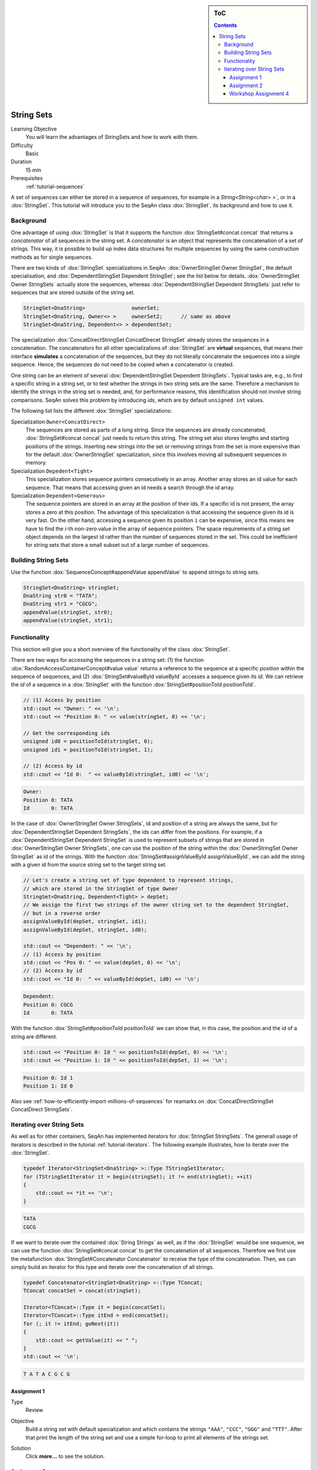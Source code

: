 .. sidebar:: ToC

   .. contents::


.. _tutorial-string-sets:

String Sets
-----------

Learning Objective
  You will learn the advantages of StringSets and how to work with them.

Difficulty
  Basic

Duration
  15 min

Prerequisites
  :ref:`tutorial-sequences`

A set of sequences can either be stored in a sequence of sequences, for example in a `String<String<char> >``, or in a :dox:`StringSet`.
This tutorial will introduce you to the SeqAn class :dox:`StringSet`, its background and how to use it.

Background
~~~~~~~~~~

One advantage of using :dox:`StringSet` is that it supports the function :dox:`StringSet#concat concat` that returns a *concatenator* of all sequences in the string set.
A *concatenator* is an object that represents the concatenation of a set of strings.
This way, it is possible to build up index data structures for multiple sequences by using the same construction methods as for single sequences.

There are two kinds of :dox:`StringSet` specializations in SeqAn: :dox:`OwnerStringSet Owner StringSet`, the default specialisation, and :dox:`DependentStringSet Dependent StringSet`; see the list below for details.
:dox:`OwnerStringSet Owner StringSets` actually store the sequences, whereas :dox:`DependentStringSet Dependent StringSets` just refer to sequences that are stored outside of the string set.

.. code-block:: cpp

   StringSet<DnaString>               ownerSet;
   StringSet<DnaString, Owner<> >     ownerSet2;      // same as above
   StringSet<DnaString, Dependent<> > dependentSet;

The specialization :dox:`ConcatDirectStringSet ConcatDirecet StringSet` already stores the sequences in a concatenation.
The concatenators for all other specializations of :dox:`StringSet` are **virtual** sequences, that means their interface **simulates** a concatenation of the sequences, but they do not literally concatenate the sequences into a single sequence.
Hence, the sequences do not need to be copied when a concatenator is created.

One string can be an element of several :dox:`DependentStringSet Dependent StringSets`.
Typical tasks are, e.g., to find a specific string in a string set, or to test whether the strings in two string sets are the same.
Therefore a mechanism to identify the strings in the string set is needed, and, for performance reasons, this identification should not involve string comparisons.
SeqAn solves this problem by introducing *ids*, which are by default ``unsigned int`` values. 

The following list lists the different :dox:`StringSet` specializations:

Specialization ``Owner<ConcatDirect>``
  The sequences are stored as parts of a long string.
  Since the sequences are already concatenated, :dox:`StringSet#concat concat` just needs to return this string.
  The string set also stores lengths and starting positions of the strings.
  Inserting new strings into the set or removing strings from the set is more expensive than for the default :dox:`OwnerStringSet` specialization, since this involves moving all subsequent sequences in memory.

Specialization ``Depedent<Tight>``
  This specialization stores sequence pointers consecutively in an array.
  Another array stores an id value for each sequence.
  That means that accessing given an id needs a search through the id array.

Specialization ``Dependent<Generous>``
  The sequence pointers are stored in an array at the position of their ids.
  If a specific id is not present, the array stores a zero at this position.
  The advantage of this specialization is that accessing the sequence given its id is very fast.
  On the other hand, accessing a sequence given its position ``i`` can be expensive, since this means we have to find the *i*-th non-zero value in the array of sequence pointers.
  The space requirements of a string set object depends on the largest id rather than the number of sequences stored in the set.
  This could be inefficient for string sets that store a small subset out of a large number of sequences.

Building String Sets
~~~~~~~~~~~~~~~~~~~~

Use the function :dox:`SequenceConcept#appendValue appendValue` to append strings to string sets.

.. code-block:: cpp

   StringSet<DnaString> stringSet;
   DnaString str0 = "TATA";
   DnaString str1 = "CGCG";
   appendValue(stringSet, str0);
   appendValue(stringSet, str1);

Functionality
~~~~~~~~~~~~~

This section will give you a short overview of the functionality of the class :dox:`StringSet`.

There are two ways for accessing the sequences in a string set: (1) the function :dox:`RandomAccessContainerConcept#value value` returns a reference to the sequence at a specific *position* within the sequence of sequences, and (2) :dox:`StringSet#valueById valueById` accesses a sequence given its *id*.
We can retrieve the *id* of a sequence in a :dox:`StringSet` with the function :dox:`StringSet#positionToId positionToId`.

.. code-block:: cpp

   // (1) Access by position
   std::cout << "Owner: " << '\n';
   std::cout << "Position 0: " << value(stringSet, 0) << '\n';

   // Get the corresponding ids
   unsigned id0 = positionToId(stringSet, 0);
   unsigned id1 = positionToId(stringSet, 1);

   // (2) Access by id
   std::cout << "Id 0:  " << valueById(stringSet, id0) << '\n';

.. code-block:: console

   Owner:
   Position 0: TATA
   Id       0: TATA

In the case of :dox:`OwnerStringSet Owner StringSets`, id and position of a string are always the same, but for :dox:`DependentStringSet Dependent StringSets`, the ids can differ from the positions.
For example, if a :dox:`DependentStringSet Dependent StringSet` is used to represent subsets of strings that are stored in :dox:`OwnerStringSet Owner StringSets`, one can use the position of the string within the :dox:`OwnerStringSet Owner StringSet` as id of the strings.
With the function :dox:`StringSet#assignValueById assignValueById`, we can add the string with a given id from the source string set to the target string set.

.. code-block:: cpp

   // Let's create a string set of type dependent to represent strings,
   // which are stored in the StringSet of type Owner
   StringSet<DnaString, Dependent<Tight> > depSet;
   // We assign the first two strings of the owner string set to the dependent StringSet,
   // but in a reverse order
   assignValueById(depSet, stringSet, id1);
   assignValueById(depSet, stringSet, id0);

   std::cout << "Dependent: " << '\n';
   // (1) Access by position
   std::cout << "Pos 0: " << value(depSet, 0) << '\n';
   // (2) Access by id
   std::cout << "Id 0:  " << valueById(depSet, id0) << '\n';

.. code-block:: console

   Dependent:
   Position 0: CGCG
   Id       0: TATA

With the function :dox:`StringSet#positionToId positionToId` we can show that, in this case, the position and the id of a string are different.


.. code-block:: cpp

   std::cout << "Position 0: Id " << positionToId(depSet, 0) << '\n';
   std::cout << "Position 1: Id " << positionToId(depSet, 1) << '\n';

.. code-block:: console

   Position 0: Id 1
   Position 1: Id 0

Also see :ref:`how-to-efficiently-import-millions-of-sequences` for reamarks on :dox:`ConcatDirectStringSet ConcatDirect StringSets`.

Iterating over String Sets
~~~~~~~~~~~~~~~~~~~~~~~~~~

As well as for other containers, SeqAn has implemented iterators for :dox:`StringSet StringSets`.
The generall usage of iterators is described in the tutorial :ref:`tutorial-iterators`.
The following example illustrates, how to iterate over the :dox:`StringSet`.

.. code-block:: cpp

   typedef Iterator<StringSet<DnaString> >::Type TStringSetIterator;
   for (TStringSetIterator it = begin(stringSet); it != end(stringSet); ++it)
   {
       std::cout << *it << '\n';
   }

.. code-block:: console

   TATA
   CGCG

If we want to iterate over the contained :dox:`String Strings` as well, as if the :dox:`StringSet` would be one sequence, we can use the function :dox:`StringSet#concat concat` to get the concatenation of all sequences.
Therefore we first use the metafunction :dox:`StringSet#Concatenator Concatenator` to receive the type of the concatenation.
Then, we can simply build an iterator for this type and iterate over the concatenation of all strings.

.. code-block:: cpp

    typedef Concatenator<StringSet<DnaString> >::Type TConcat;
    TConcat concatSet = concat(stringSet);

    Iterator<TConcat>::Type it = begin(concatSet);
    Iterator<TConcat>::Type itEnd = end(concatSet);
    for (; it != itEnd; goNext(it))
    {
        std::cout << getValue(it) << " ";
    }
    std::cout << '\n';

.. code-block:: console

   T A T A C G C G

Assignment 1
^^^^^^^^^^^^

.. container:: assignment

   Type
     Review

   Objective
     Build a string set with default specialization and which contains the strings ``"AAA"``, ``"CCC"``, ``"GGG"`` and ``"TTT"``.
     After that print the length of the string set and use a simple for-loop to print all elements of the strings set.

   Solution
     Click **more...** to see the solution.

     .. container:: foldable

        .. includefrags:: core/demos/tutorial/string_sets/assignment_1_solution.cpp

Assignment 2
^^^^^^^^^^^^

.. container:: assignment

    Type
      Application

    Objective
      In this task you will test, whether a :dox:`DependentStringSet Dependent StringSet` contains a string without comparing the actual sequences. 
      Use the given code frame below and adjust it in the following way:

      #. Build a :dox:`OwnerStringSet Owner StringSet` to store the given strings.
      #. Get the corresponding ids for each position and store them.
      #. Build a :dox:`DependentStringSet` and assign the strings of the owner string set from position 0,1 and 3 by their id to it.
      #. Write a function ``isElement`` which takes a ``StringSet<Dependent<> >`` and a ``Id`` as arguments and checks whether a string set contains a string with a given id.
      #. Check if the string set contains the string of position ``3`` and ``2`` and print the result.

      .. code-block:: cpp

         #include <iostream>
         #include <seqan/sequence.h>
         #include <seqan/file.h>

         using namespace seqan;


         int main()
         {
             // Build strings
             DnaString str0 = "TATA";
             DnaString str1 = "CGCG";
             DnaString str2 = "TTAAGGCC";
             DnaString str3 = "ATGC";
             DnaString str4 = "AGTGTCA";

             // Your code

             return 0;
         }

   Hints
     You can use the SeqAn functions :dox:`StringSet#positionToId positionToId` and :dox:`StringSet#assignValueById assignValueById`.

   Solution
     Click **more...** to see the solution.

     .. container:: foldable

        .. includefrags:: core/demos/tutorial/string_sets/assignment_2_solution.cpp

Workshop Assignment 4
^^^^^^^^^^^^^^^^^^^^^

.. container:: assignment

   Type
     Review

   Objective
     In this assignment, we pick up the example from the workshop assignments from the sequences and iterators tutorials.
     Take the last solution and change the code to build and use StringSets.

     #. Build a StringSet of readList. Reuse the Rooted iterator above.
     #. Iterate over the StringSet and print out the values.

     .. includefrags:: core/demos/tutorial/string_sets/assignment_3b_workshop_solution.cpp

   Solution
     Click **more...** to see the solution.

     .. container:: foldable

        .. includefrags:: core/demos/tutorial/string_sets/assignment_4_workshop_solution.cpp
